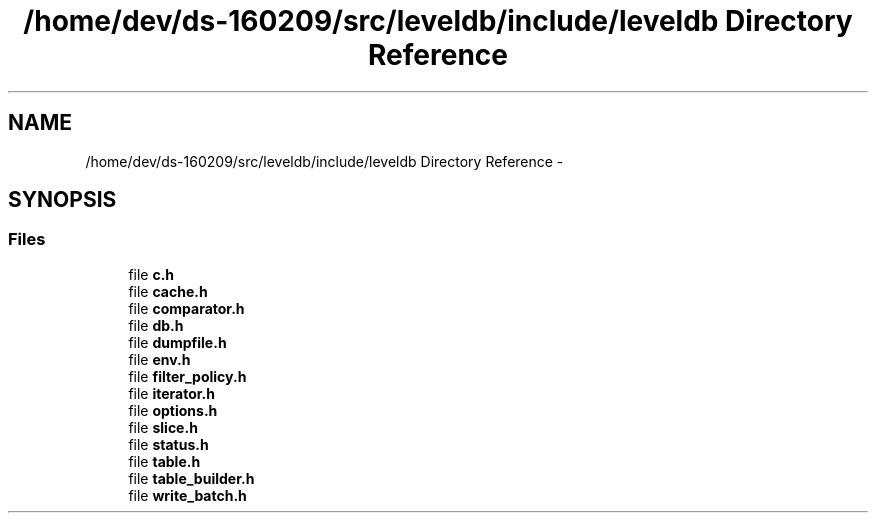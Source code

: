 .TH "/home/dev/ds-160209/src/leveldb/include/leveldb Directory Reference" 3 "Wed Feb 10 2016" "Version 1.0.0.0" "darksilk" \" -*- nroff -*-
.ad l
.nh
.SH NAME
/home/dev/ds-160209/src/leveldb/include/leveldb Directory Reference \- 
.SH SYNOPSIS
.br
.PP
.SS "Files"

.in +1c
.ti -1c
.RI "file \fBc\&.h\fP"
.br
.ti -1c
.RI "file \fBcache\&.h\fP"
.br
.ti -1c
.RI "file \fBcomparator\&.h\fP"
.br
.ti -1c
.RI "file \fBdb\&.h\fP"
.br
.ti -1c
.RI "file \fBdumpfile\&.h\fP"
.br
.ti -1c
.RI "file \fBenv\&.h\fP"
.br
.ti -1c
.RI "file \fBfilter_policy\&.h\fP"
.br
.ti -1c
.RI "file \fBiterator\&.h\fP"
.br
.ti -1c
.RI "file \fBoptions\&.h\fP"
.br
.ti -1c
.RI "file \fBslice\&.h\fP"
.br
.ti -1c
.RI "file \fBstatus\&.h\fP"
.br
.ti -1c
.RI "file \fBtable\&.h\fP"
.br
.ti -1c
.RI "file \fBtable_builder\&.h\fP"
.br
.ti -1c
.RI "file \fBwrite_batch\&.h\fP"
.br
.in -1c
